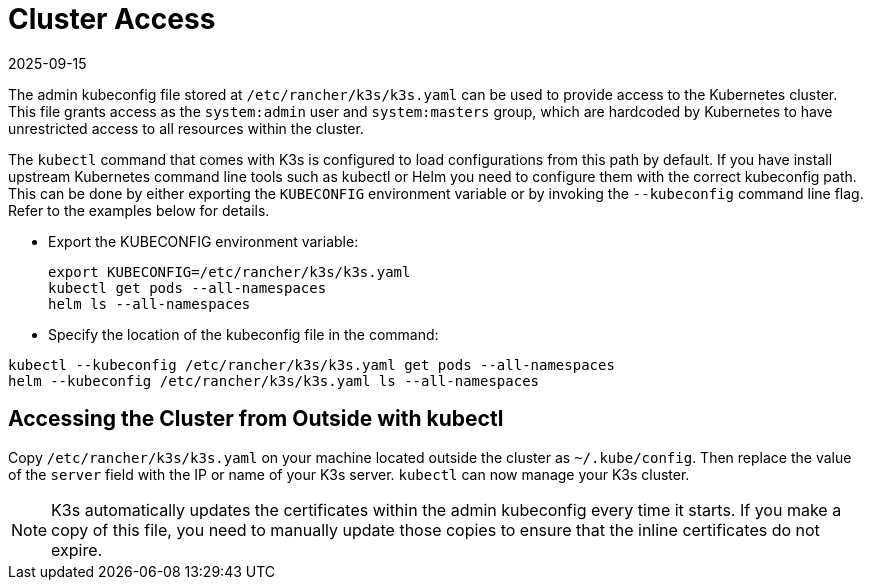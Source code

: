 = Cluster Access
:page-languages: [en, ja, ko, zh]
:revdate: 2025-09-15
:page-revdate: {revdate}

The admin kubeconfig file stored at `/etc/rancher/k3s/k3s.yaml` can be used to provide access to the Kubernetes cluster. This file grants access as the `system:admin` user and `system:masters` group, which are hardcoded by Kubernetes to have unrestricted access to all resources within the cluster.

The `kubectl` command that comes with K3s is configured to load configurations from this path by default. If you have install upstream Kubernetes command line tools such as kubectl or Helm you need to configure them with the correct kubeconfig path. This can be done by either exporting the `KUBECONFIG` environment variable or by invoking the `--kubeconfig` command line flag. Refer to the examples below for details.

* Export the KUBECONFIG environment variable:
+
[,bash]
----
export KUBECONFIG=/etc/rancher/k3s/k3s.yaml
kubectl get pods --all-namespaces
helm ls --all-namespaces
----

* Specify the location of the kubeconfig file in the command:
[,bash]
----
kubectl --kubeconfig /etc/rancher/k3s/k3s.yaml get pods --all-namespaces
helm --kubeconfig /etc/rancher/k3s/k3s.yaml ls --all-namespaces
----

== Accessing the Cluster from Outside with kubectl

Copy `/etc/rancher/k3s/k3s.yaml` on your machine located outside the cluster as `~/.kube/config`. Then replace the value of the `server` field with the IP or name of your K3s server. `kubectl` can now manage your K3s cluster.

[NOTE]
====
K3s automatically updates the certificates within the admin kubeconfig every time it starts. If you make a copy of this file, you need to manually update those copies to ensure that the inline certificates do not expire.
====
